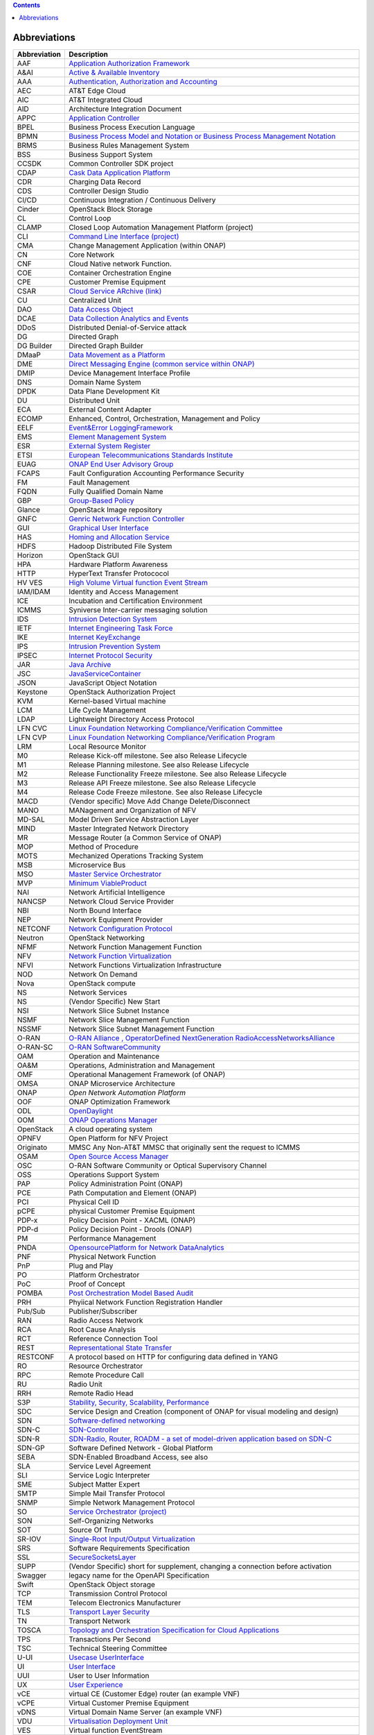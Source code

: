 .. contents::
   :depth: 3
..

Abbreviations
=============

+------------------------------------+---------------------------------+
| **Abbreviation**                   | **Description**                 |
+====================================+=================================+
| AAF                                | `Application Authorization      |
|                                    | Framework <https://wiki.onap.or |
|                                    | g/display/DW/Application+Author |
|                                    | ization+Framework+Project>`__   |
+------------------------------------+---------------------------------+
| A&AI                               | `Active & Available             |
|                                    | Inventory <https://wiki.onap.or |
|                                    | g/display/DW/Active+and+Availab |
|                                    | le+Inventory+Project>`__        |
+------------------------------------+---------------------------------+
| AAA                                | `Authentication, Authorization  |
|                                    | and                             |
|                                    | Accounting <https://en.wikipedi |
|                                    | a.org/wiki/AAA_(computer_securi |
|                                    | ty)>`__                         |
+------------------------------------+---------------------------------+
| AEC                                | AT&T Edge Cloud                 |
+------------------------------------+---------------------------------+
| AIC                                | AT&T Integrated Cloud           |
+------------------------------------+---------------------------------+
| AID                                | Architecture Integration        |
|                                    | Document                        |
+------------------------------------+---------------------------------+
| APPC                               | `Application                    |
|                                    | Controller <https://wiki.onap.o |
|                                    | rg/display/DW/Application+Contr |
|                                    | oller+Project>`__               |
+------------------------------------+---------------------------------+
| BPEL                               | Business Process Execution      |
|                                    | Language                        |
+------------------------------------+---------------------------------+
| BPMN                               | `Business Process Model and     |
|                                    | Notation or Business Process    |
|                                    | Management                      |
|                                    | Notation <https://en.wikipedia. |
|                                    | org/wiki/Business_Process_Model |
|                                    | _and_Notation>`__               |
+------------------------------------+---------------------------------+
| BRMS                               | Business Rules Management       |
|                                    | System                          |
+------------------------------------+---------------------------------+
| BSS                                | Business Support System         |
+------------------------------------+---------------------------------+
| CCSDK                              | Common Controller SDK project   |
+------------------------------------+---------------------------------+
| CDAP                               | `Cask Data Application          |
|                                    | Platform <https://cdap.io/>`__  |
+------------------------------------+---------------------------------+
| CDR                                | Charging Data Record            |
+------------------------------------+---------------------------------+
| CDS                                | Controller Design Studio        |
+------------------------------------+---------------------------------+
| CI/CD                              | Continuous Integration /        |
|                                    | Continuous Delivery             |
+------------------------------------+---------------------------------+
| Cinder                             | OpenStack Block Storage         |
+------------------------------------+---------------------------------+
| CL                                 | Control Loop                    |
+------------------------------------+---------------------------------+
| CLAMP                              | Closed Loop Automation          |
|                                    | Management Platform (project)   |
+------------------------------------+---------------------------------+
| CLI                                | `Command Line Interface         |
|                                    | (project) <https://wiki.onap.or |
|                                    | g/display/DW/Command+Line+Inter |
|                                    | face+Project>`__                |
+------------------------------------+---------------------------------+
| CMA                                | Change Management Application   |
|                                    | (within ONAP)                   |
+------------------------------------+---------------------------------+
| CN                                 | Core Network                    |
+------------------------------------+---------------------------------+
| CNF                                | Cloud Native network Function.  |
+------------------------------------+---------------------------------+
| COE                                | Container Orchestration Engine  |
+------------------------------------+---------------------------------+
| CPE                                | Customer Premise Equipment      |
+------------------------------------+---------------------------------+
| CSAR                               | `Cloud Service ARchive          |
|                                    | (link) <http://openbaton.github |
|                                    | .io/documentation/tosca-CSAR-on |
|                                    | boarding/>`__                   |
+------------------------------------+---------------------------------+
| CU                                 | Centralized Unit                |
+------------------------------------+---------------------------------+
| DAO                                | `Data Access                    |
|                                    | Object <https://en.wikipedia.or |
|                                    | g/wiki/Data_access_object>`__   |
+------------------------------------+---------------------------------+
| DCAE                               | `Data Collection Analytics and  |
|                                    | Events <https://wiki.onap.org/p |
|                                    | ages/viewpage.action?pageId=659 |
|                                    | 2895>`__                        |
+------------------------------------+---------------------------------+
| DDoS                               | Distributed Denial-of-Service   |
|                                    | attack                          |
+------------------------------------+---------------------------------+
| DG                                 | Directed Graph                  |
+------------------------------------+---------------------------------+
| DG Builder                         | Directed Graph Builder          |
+------------------------------------+---------------------------------+
| DMaaP                              | `Data Movement as a             |
|                                    | Platform <https://wiki.onap.org |
|                                    | /display/DW/DMaaP>`__           |
+------------------------------------+---------------------------------+
| DME                                | `Direct Messaging Engine        |
|                                    | (common service within          |
|                                    | ONAP) <https://wiki.onap.org/di |
|                                    | splay/DW/Common+Services>`__    |
+------------------------------------+---------------------------------+
| DMIP                               | Device Management Interface     |
|                                    | Profile                         |
+------------------------------------+---------------------------------+
| DNS                                | Domain Name System              |
+------------------------------------+---------------------------------+
| DPDK                               | Data Plane Development Kit      |
+------------------------------------+---------------------------------+
| DU                                 | Distributed Unit                |
+------------------------------------+---------------------------------+
| ECA                                | External Content Adapter        |
+------------------------------------+---------------------------------+
| ECOMP                              | Enhanced, Control,              |
|                                    | Orchestration, Management and   |
|                                    | Policy                          |
+------------------------------------+---------------------------------+
| EELF                               | `Event&Error                    |
|                                    | LoggingFramework <https://wiki. |
|                                    | onap.org/display/DW/Common+Serv |
|                                    | ices>`__                        |
+------------------------------------+---------------------------------+
| EMS                                | `Element Management             |
|                                    | System <https://en.wikipedia.or |
|                                    | g/wiki/Element_management_syste |
|                                    | m>`__                           |
+------------------------------------+---------------------------------+
| ESR                                | `External System                |
|                                    | Register <https://wiki.onap.org |
|                                    | /pages/viewpage.action?pageId=5 |
|                                    | 734948>`__                      |
+------------------------------------+---------------------------------+
| ETSI                               | `European Telecommunications    |
|                                    | Standards                       |
|                                    | Institute <http://www.etsi.org/ |
|                                    | technologies-clusters/technolog |
|                                    | ies/689-network-functions-virtu |
|                                    | alisation>`__                   |
+------------------------------------+---------------------------------+
| EUAG                               | `ONAP End User Advisory         |
|                                    | Group <https://lf-networking.at |
|                                    | lassian.net/wiki/spaces/LN/page |
|                                    | s/15633594/INACTIVE+EUAG+LFN+En |
|                                    | d+User+Advisory+Group>`__       |
+------------------------------------+---------------------------------+
| FCAPS                              | Fault Configuration Accounting  |
|                                    | Performance Security            |
+------------------------------------+---------------------------------+
| FM                                 | Fault Management                |
+------------------------------------+---------------------------------+
| FQDN                               | Fully Qualified Domain Name     |
+------------------------------------+---------------------------------+
| GBP                                | `Group-Based                    |
|                                    | Policy <https://wiki.openstack. |
|                                    | org/wiki/GroupBasedPolicy>`__   |
+------------------------------------+---------------------------------+
| Glance                             | OpenStack Image repository      |
+------------------------------------+---------------------------------+
| GNFC                               | `Genric Network Function        |
|                                    | Controller <https://lf-onap.atl |
|                                    | assian.net/wiki/pages/viewpagea |
|                                    | ttachments.action?pageId=163261 |
|                                    | 29&preview=%2F16326129%2F172027 |
|                                    | 18%2FONAP_GNF_ControllersSOL003 |
|                                    | .pptx&search_id=7706a134-2de0-4 |
|                                    | e51-995f-f4467786630f&additiona |
|                                    | l_analytics=queryHash---0e639dd |
|                                    | 1a8ec8ee054c21299f9d42e11133fa5 |
|                                    | 2b854c69185c789a68fb172c9f>`__  |
+------------------------------------+---------------------------------+
| GUI                                | `Graphical User                 |
|                                    | Interface <https://en.wikipedia |
|                                    | .org/wiki/Graphical_user_interf |
|                                    | ace>`__                         |
+------------------------------------+---------------------------------+
| HAS                                | `Homing and Allocation          |
|                                    | Service <https://wiki.onap.org/ |
|                                    | pages/viewpage.action?pageId=16 |
|                                    | 005528>`__                      |
+------------------------------------+---------------------------------+
| HDFS                               | Hadoop Distributed File System  |
+------------------------------------+---------------------------------+
| Horizon                            | OpenStack GUI                   |
+------------------------------------+---------------------------------+
| HPA                                | Hardware Platform Awareness     |
+------------------------------------+---------------------------------+
| HTTP                               | HyperText Transfer Protococol   |
+------------------------------------+---------------------------------+
| HV VES                             | `High Volume Virtual function   |
|                                    | Event                           |
|                                    | Stream <https://wiki.onap.org/d |
|                                    | isplay/DW/High+Volume+VES+Colle |
|                                    | ctor>`__                        |
+------------------------------------+---------------------------------+
| IAM/IDAM                           | Identity and Access Management  |
+------------------------------------+---------------------------------+
| ICE                                | Incubation and Certification    |
|                                    | Environment                     |
+------------------------------------+---------------------------------+
| ICMMS                              | Syniverse Inter-carrier         |
|                                    | messaging solution              |
+------------------------------------+---------------------------------+
| IDS                                | `Intrusion Detection            |
|                                    | System <https://en.wikipedia.or |
|                                    | g/wiki/Intrusion_detection_syst |
|                                    | em>`__                          |
+------------------------------------+---------------------------------+
| IETF                               | `Internet Engineering Task      |
|                                    | Force <http://www.ietf.org>`__  |
+------------------------------------+---------------------------------+
| IKE                                | `Internet                       |
|                                    | KeyExchange <https://en.wikiped |
|                                    | ia.org/wiki/Internet_Key_Exchan |
|                                    | ge>`__                          |
+------------------------------------+---------------------------------+
| IPS                                | `Intrusion Prevention           |
|                                    | System <https://en.wikipedia.or |
|                                    | g/wiki/Intrusion_detection_syst |
|                                    | em>`__                          |
+------------------------------------+---------------------------------+
| IPSEC                              | `Internet Protocol              |
|                                    | Security <https://en.wikipedia. |
|                                    | org/wiki/IPsec>`__              |
+------------------------------------+---------------------------------+
| JAR                                | `Java                           |
|                                    | Archive <https://en.wikipedia.o |
|                                    | rg/wiki/JAR_(file_format)>`__   |
+------------------------------------+---------------------------------+
| JSC                                | `JavaServiceContainer <https:// |
|                                    | wiki.onap.org/display/DW/Common |
|                                    | +Services>`__                   |
+------------------------------------+---------------------------------+
| JSON                               | JavaScript Object Notation      |
+------------------------------------+---------------------------------+
| Keystone                           | OpenStack Authorization Project |
+------------------------------------+---------------------------------+
| KVM                                | Kernel-based Virtual machine    |
+------------------------------------+---------------------------------+
| LCM                                | Life Cycle Management           |
+------------------------------------+---------------------------------+
| LDAP                               | Lightweight Directory Access    |
|                                    | Protocol                        |
+------------------------------------+---------------------------------+
| LFN CVC                            | `Linux Foundation Networking    |
|                                    | Compliance/Verification         |
|                                    | Committee <https://wiki.onap.or |
|                                    | g/display/DW/LFN+CVC+Testing+in |
|                                    | +VNFSDK>`__                     |
+------------------------------------+---------------------------------+
| LFN CVP                            | `Linux Foundation Networking    |
|                                    | Compliance/Verification         |
|                                    | Program <https://wiki.onap.org/ |
|                                    | display/DW/LFN+CVC+Testing+in+V |
|                                    | NFSDK>`__                       |
+------------------------------------+---------------------------------+
| LRM                                | Local Resource Monitor          |
+------------------------------------+---------------------------------+
| M0                                 | Release Kick-off milestone. See |
|                                    | also Release Lifecycle          |
+------------------------------------+---------------------------------+
| M1                                 | Release Planning milestone. See |
|                                    | also Release Lifecycle          |
+------------------------------------+---------------------------------+
| M2                                 | Release Functionality Freeze    |
|                                    | milestone. See also Release     |
|                                    | Lifecycle                       |
+------------------------------------+---------------------------------+
| M3                                 | Release API Freeze milestone.   |
|                                    | See also Release Lifecycle      |
+------------------------------------+---------------------------------+
| M4                                 | Release Code Freeze milestone.  |
|                                    | See also Release Lifecycle      |
+------------------------------------+---------------------------------+
| MACD                               | (Vendor specific) Move Add      |
|                                    | Change Delete/Disconnect        |
+------------------------------------+---------------------------------+
| MANO                               | MANagement and Organization of  |
|                                    | NFV                             |
+------------------------------------+---------------------------------+
| MD-SAL                             | Model Driven Service            |
|                                    | Abstraction Layer               |
+------------------------------------+---------------------------------+
| MIND                               | Master Integrated Network       |
|                                    | Directory                       |
+------------------------------------+---------------------------------+
| MR                                 | Message Router (a Common        |
|                                    | Service of ONAP)                |
+------------------------------------+---------------------------------+
| MOP                                | Method of Procedure             |
+------------------------------------+---------------------------------+
| MOTS                               | Mechanized Operations Tracking  |
|                                    | System                          |
+------------------------------------+---------------------------------+
| MSB                                | Microservice Bus                |
+------------------------------------+---------------------------------+
| MSO                                | `Master Service                 |
|                                    | Orchestrator <https://wiki.onap |
|                                    | .org/pages/viewpage.action?page |
|                                    | Id=1015834>`__                  |
+------------------------------------+---------------------------------+
| MVP                                | `Minimum                        |
|                                    | ViableProduct <https://en.wikip |
|                                    | edia.org/wiki/Minimum_viable_pr |
|                                    | oduct>`__                       |
+------------------------------------+---------------------------------+
| NAI                                | Network Artificial Intelligence |
+------------------------------------+---------------------------------+
| NANCSP                             | Network Cloud Service Provider  |
+------------------------------------+---------------------------------+
| NBI                                | North Bound Interface           |
+------------------------------------+---------------------------------+
| NEP                                | Network Equipment Provider      |
+------------------------------------+---------------------------------+
| NETCONF                            | `Network Configuration          |
|                                    | Protocol <https://en.wikipedia. |
|                                    | org/wiki/NETCONF>`__            |
+------------------------------------+---------------------------------+
| Neutron                            | OpenStack Networking            |
+------------------------------------+---------------------------------+
| NFMF                               | Network Function Management     |
|                                    | Function                        |
+------------------------------------+---------------------------------+
| NFV                                | `Network Function               |
|                                    | Virtualization <https://en.wiki |
|                                    | pedia.org/wiki/Network_function |
|                                    | _virtualization>`__             |
+------------------------------------+---------------------------------+
| NFVI                               | Network Functions               |
|                                    | Virtualization Infrastructure   |
+------------------------------------+---------------------------------+
| NOD                                | Network On Demand               |
+------------------------------------+---------------------------------+
| Nova                               | OpenStack compute               |
+------------------------------------+---------------------------------+
| NS                                 | Network Services                |
+------------------------------------+---------------------------------+
| NS                                 | (Vendor Specific) New Start     |
+------------------------------------+---------------------------------+
| NSI                                | Network Slice Subnet Instance   |
+------------------------------------+---------------------------------+
| NSMF                               | Network Slice Management        |
|                                    | Function                        |
+------------------------------------+---------------------------------+
| NSSMF                              | Network Slice Subnet Management |
|                                    | Function                        |
+------------------------------------+---------------------------------+
| O-RAN                              | `O-RAN Alliance ,               |
|                                    | OperatorDefined NextGeneration  |
|                                    | RadioAccessNetworksAlliance <ht |
|                                    | tps://www.o-ran.org>`__         |
+------------------------------------+---------------------------------+
| O-RAN-SC                           | `O-RAN                          |
|                                    | SoftwareCommunity <https://o-ra |
|                                    | n-sc.org>`__                    |
+------------------------------------+---------------------------------+
| OAM                                | Operation and Maintenance       |
+------------------------------------+---------------------------------+
| OA&M                               | Operations, Administration and  |
|                                    | Management                      |
+------------------------------------+---------------------------------+
| OMF                                | Operational Management          |
|                                    | Framework (of ONAP)             |
+------------------------------------+---------------------------------+
| OMSA                               | ONAP Microservice Architecture  |
+------------------------------------+---------------------------------+
| ONAP                               | `Open Network Automation        |
|                                    | Platform`                       |
+------------------------------------+---------------------------------+
| OOF                                | ONAP Optimization Framework     |
+------------------------------------+---------------------------------+
| ODL                                | `OpenDaylight <https://www.open |
|                                    | daylight.org/>`__               |
+------------------------------------+---------------------------------+
| OOM                                | `ONAP Operations                |
|                                    | Manager <https://wiki.onap.org/ |
|                                    | display/DW/OOM+User+Guide>`__   |
+------------------------------------+---------------------------------+
| OpenStack                          | A cloud operating system        |
+------------------------------------+---------------------------------+
| OPNFV                              | Open Platform for NFV           |
|                                    | Project                         |
+------------------------------------+---------------------------------+
| Originato                          | MMSC Any Non-AT&T MMSC that     |
|                                    | originally sent the request to  |
|                                    | ICMMS                           |
+------------------------------------+---------------------------------+
| OSAM                               | `Open Source Access             |
|                                    | Manager <https://wiki.onap.org/ |
|                                    | display/DW/OpenSource+Access+Ma |
|                                    | nager+%28OSAM%29+Use+Case>`__   |
+------------------------------------+---------------------------------+
| OSC                                | O-RAN Software Community or     |
|                                    | Optical Supervisory Channel     |
+------------------------------------+---------------------------------+
| OSS                                | Operations Support System       |
+------------------------------------+---------------------------------+
| PAP                                | Policy Administration Point     |
|                                    | (ONAP)                          |
+------------------------------------+---------------------------------+
| PCE                                | Path Computation and Element    |
|                                    | (ONAP)                          |
+------------------------------------+---------------------------------+
| PCI                                | Physical Cell ID                |
+------------------------------------+---------------------------------+
| pCPE                               | physical Customer Premise       |
|                                    | Equipment                       |
+------------------------------------+---------------------------------+
| PDP-x                              | Policy Decision Point - XACML   |
|                                    | (ONAP)                          |
+------------------------------------+---------------------------------+
| PDP-d                              | Policy Decision Point - Drools  |
|                                    | (ONAP)                          |
+------------------------------------+---------------------------------+
| PM                                 | Performance Management          |
+------------------------------------+---------------------------------+
| PNDA                               | `OpensourcePlatform for Network |
|                                    | DataAnalytics <https://wiki.ona |
|                                    | p.org/display/DW/Integrating+PN |
|                                    | DA>`__                          |
+------------------------------------+---------------------------------+
| PNF                                | Physical Network Function       |
+------------------------------------+---------------------------------+
| PnP                                | Plug and Play                   |
+------------------------------------+---------------------------------+
| PO                                 | Platform Orchestrator           |
+------------------------------------+---------------------------------+
| PoC                                | Proof of Concept                |
+------------------------------------+---------------------------------+
| POMBA                              | `Post Orchestration Model Based |
|                                    | Audit <https://lf-onap.atlassia |
|                                    | n.net/wiki/spaces/DW/pages/1628 |
|                                    | 0439/POMBA>`__                  |
+------------------------------------+---------------------------------+
| PRH                                | Phyiical Network Function       |
|                                    | Registration Handler            |
+------------------------------------+---------------------------------+
| Pub/Sub                            | Publisher/Subscriber            |
+------------------------------------+---------------------------------+
| RAN                                | Radio Access Network            |
+------------------------------------+---------------------------------+
| RCA                                | Root Cause Analysis             |
+------------------------------------+---------------------------------+
| RCT                                | Reference Connection Tool       |
+------------------------------------+---------------------------------+
| REST                               | `Representational State         |
|                                    | Transfer <https://en.wikipedia. |
|                                    | org/wiki/Representational_state |
|                                    | _transfer>`__                   |
+------------------------------------+---------------------------------+
| RESTCONF                           | A protocol based on HTTP for    |
|                                    | configuring data defined in     |
|                                    | YANG                            |
+------------------------------------+---------------------------------+
| RO                                 | Resource Orchestrator           |
+------------------------------------+---------------------------------+
| RPC                                | Remote Procedure Call           |
+------------------------------------+---------------------------------+
| RU                                 | Radio Unit                      |
+------------------------------------+---------------------------------+
| RRH                                | Remote Radio Head               |
+------------------------------------+---------------------------------+
| S3P                                | `Stability, Security,           |
|                                    | Scalability,                    |
|                                    | Performance <https://wiki.onap. |
|                                    | org/pages/viewpage.action?pageI |
|                                    | d=16003367>`__                  |
+------------------------------------+---------------------------------+
| SDC                                | Service Design and Creation     |
|                                    | (component of ONAP for visual   |
|                                    | modeling and design)            |
+------------------------------------+---------------------------------+
| SDN                                | `Software-defined               |
|                                    | networking <https://en.wikipedi |
|                                    | a.org/wiki/Software-defined_net |
|                                    | working>`__                     |
+------------------------------------+---------------------------------+
| SDN-C                              | `SDN-Controller <https://wiki.o |
|                                    | nap.org/display/DW/SDN+Controll |
|                                    | er+Development+Guide>`__        |
+------------------------------------+---------------------------------+
| SDN-R                              | `SDN-Radio, Router, ROADM - a   |
|                                    | set of model-driven application |
|                                    | based on                        |
|                                    | SDN-C <https://wiki.onap.org/di |
|                                    | splay/DW/SDN-R>`__              |
+------------------------------------+---------------------------------+
| SDN-GP                             | Software Defined Network -      |
|                                    | Global Platform                 |
+------------------------------------+---------------------------------+
| SEBA                               | SDN-Enabled Broadband Access,   |
|                                    | see also                        |
+------------------------------------+---------------------------------+
| SLA                                | Service Level Agreement         |
+------------------------------------+---------------------------------+
| SLI                                | Service Logic Interpreter       |
+------------------------------------+---------------------------------+
| SME                                | Subject Matter Expert           |
+------------------------------------+---------------------------------+
| SMTP                               | Simple Mail Transfer Protocol   |
+------------------------------------+---------------------------------+
| SNMP                               | Simple Network Management       |
|                                    | Protocol                        |
+------------------------------------+---------------------------------+
| SO                                 | `Service Orchestrator           |
|                                    | (project) <https://wiki.onap.or |
|                                    | g/display/DW/Service+Orchestrat |
|                                    | or+Project>`__                  |
+------------------------------------+---------------------------------+
| SON                                | Self-Organizing Networks        |
+------------------------------------+---------------------------------+
| SOT                                | Source Of Truth                 |
+------------------------------------+---------------------------------+
| SR-IOV                             | `Single-Root Input/Output       |
|                                    | Virtualization <https://en.wiki |
|                                    | pedia.org/wiki/Single-root_inpu |
|                                    | t/output_virtualization>`__     |
+------------------------------------+---------------------------------+
| SRS                                | Software Requirements           |
|                                    | Specification                   |
+------------------------------------+---------------------------------+
| SSL                                | `SecureSocketsLayer <https://en |
|                                    | .wikipedia.org/wiki/Transport_L |
|                                    | ayer_Security>`__               |
+------------------------------------+---------------------------------+
| SUPP                               | (Vendor Specific) short for     |
|                                    | supplement, changing a          |
|                                    | connection before activation    |
+------------------------------------+---------------------------------+
| Swagger                            | legacy name for the OpenAPI     |
|                                    | Specification                   |
+------------------------------------+---------------------------------+
| Swift                              | OpenStack Object storage        |
+------------------------------------+---------------------------------+
| TCP                                | Transmission Control Protocol   |
+------------------------------------+---------------------------------+
| TEM                                | Telecom Electronics             |
|                                    | Manufacturer                    |
+------------------------------------+---------------------------------+
| TLS                                | `Transport Layer                |
|                                    | Security <https://en.wikipedia. |
|                                    | org/wiki/Transport_Layer_Securi |
|                                    | ty>`__                          |
+------------------------------------+---------------------------------+
| TN                                 | Transport Network               |
+------------------------------------+---------------------------------+
| TOSCA                              | `Topology and Orchestration     |
|                                    | Specification for Cloud         |
|                                    | Applications <https://www.oasis |
|                                    | -open.org/committees/tc_home.ph |
|                                    | p?wg_abbrev=tosca>`__           |
+------------------------------------+---------------------------------+
| TPS                                | Transactions Per Second         |
+------------------------------------+---------------------------------+
| TSC                                | Technical Steering Committee    |
+------------------------------------+---------------------------------+
| U-UI                               | `Usecase                        |
|                                    | UserInterface <https://wiki.ona |
|                                    | p.org/display/DW/Usecase+UI+Pro |
|                                    | ject>`__                        |
+------------------------------------+---------------------------------+
| UI                                 | `User                           |
|                                    | Interface <https://en.wikipedia |
|                                    | .org/wiki/User_interface>`__    |
+------------------------------------+---------------------------------+
| UUI                                | User to User Information        |
+------------------------------------+---------------------------------+
| UX                                 | `User                           |
|                                    | Experience <https://en.wikipedi |
|                                    | a.org/wiki/User_experience>`__  |
+------------------------------------+---------------------------------+
| vCE                                | virtual CE (Customer Edge)      |
|                                    | router (an example VNF)         |
+------------------------------------+---------------------------------+
| vCPE                               | Virtual Customer Premise        |
|                                    | Equipment                       |
+------------------------------------+---------------------------------+
| vDNS                               | Virtual Domain Name Server (an  |
|                                    | example VNF)                    |
+------------------------------------+---------------------------------+
| VDU                                | `Virtualisation Deployment      |
|                                    | Unit <https://wiki.onap.org/dis |
|                                    | play/DW/Comparison+of+Current+R |
|                                    | 3+Clean+Version+with+IFA011+v2. |
|                                    | 5.1>`__                         |
+------------------------------------+---------------------------------+
| VES                                | Virtual function EventStream    |
+------------------------------------+---------------------------------+
| vF                                 | Virtual Firewall (an example    |
|                                    | VNF)                            |
+------------------------------------+---------------------------------+
| VF                                 | Virtual Function                |
+------------------------------------+---------------------------------+
| VFC                                | `Virtual Function               |
|                                    | Controller <https://wiki.onap.o |
|                                    | rg/display/DW/Virtual+Function+ |
|                                    | Controller+Project>`__          |
+------------------------------------+---------------------------------+
| VFC                                | Virtual Function Component      |
|                                    | (Resource Onboarding)           |
+------------------------------------+---------------------------------+
| vfModule                           | Virtual Function Module         |
+------------------------------------+---------------------------------+
| VID                                | Virtual Instantiation           |
|                                    | Deployment                      |
+------------------------------------+---------------------------------+
| VID                                | `Virtual Infrastructure         |
|                                    | Deployment                      |
|                                    | (Project) <https://wiki.onap.or |
|                                    | g/display/DW/Virtual+Infrastruc |
|                                    | ture+Deployment+Project>`__     |
+------------------------------------+---------------------------------+
| VIM                                | Virtualized Infrastructure      |
|                                    | Manager                         |
+------------------------------------+---------------------------------+
| VLAN                               | Virtual Local Area Network      |
+------------------------------------+---------------------------------+
| VM                                 | Virtual Machine                 |
+------------------------------------+---------------------------------+
| VNF                                | `Virtual Network                |
|                                    | Function <https://www.techtarge |
|                                    | t.com/searchnetworking/         |
|                                    | definition/virtual-network-     |
|                                    | functions-VNF>`__               |
+------------------------------------+---------------------------------+
| VNFC                               | Virtual Network Function        |
|                                    | Component                       |
+------------------------------------+---------------------------------+
| VNFD                               | `VNF                            |
|                                    | Descriptor <https://wiki.onap.o |
|                                    | rg/pages/viewpage.action?pageId |
|                                    | =8226059>`__                    |
+------------------------------------+---------------------------------+
| VNFM                               | VNF Manager                     |
+------------------------------------+---------------------------------+
| VNO                                | Virtual Network Operator        |
+------------------------------------+---------------------------------+
| vPE                                | virtual PE (Provider Edge)      |
|                                    | router (an example of a VNF)    |
+------------------------------------+---------------------------------+
| VPP                                | `Vector Packet                  |
|                                    | Processing <https://wiki.fd.io/ |
|                                    | view/VPP/What_is_VPP%3F>`__     |
+------------------------------------+---------------------------------+
| VSP                                | Vendor Software Product (from   |
|                                    | SDC Demo Guide)                 |
+------------------------------------+---------------------------------+
| VTP                                | `VNF Test                       |
|                                    | Platform <https://wiki.onap.org |
|                                    | /pages/viewpage.action?pageId=4 |
|                                    | 3386304>`__                     |
+------------------------------------+---------------------------------+
| VVP                                | `VNF Validation                 |
|                                    | Program <https://wiki.onap.org/ |
|                                    | display/DW/VNF+Validation+Progr |
|                                    | am+Project>`__                  |
+------------------------------------+---------------------------------+
| WAR                                | `Web application                |
|                                    | Archive <https://en.wikipedia.o |
|                                    | rg/wiki/WAR_(file_format)>`__   |
+------------------------------------+---------------------------------+
| xNF                                | The combination of PNF and VNF; |
|                                    | Network Function                |
+------------------------------------+---------------------------------+
| YANG                               | Yet Another Next Generation - a |
|                                    | Data Modeling Language for the  |
|                                    | Network Configuration Protocol  |
|                                    | (NETCONF)                       |
+------------------------------------+---------------------------------+
